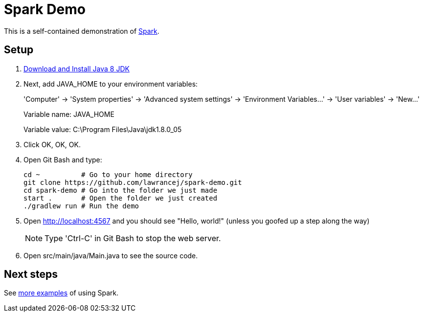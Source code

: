 = Spark Demo

This is a self-contained demonstration of http://www.sparkjava.com/readme.html[Spark].

== Setup

. http://www.oracle.com/technetwork/java/javase/downloads/jdk8-downloads-2133151.html[Download and Install Java 8 JDK]
. Next, add +JAVA_HOME+ to your environment variables:
+
'Computer' -> 'System properties' -> 'Advanced system settings' -> 'Environment Variables...' -> 'User variables' -> 'New...'
+
Variable name: +JAVA_HOME+
+
Variable value: +C:\Program Files\Java\jdk1.8.0_05+
. Click OK, OK, OK.
. Open Git Bash and type:
+
----
cd ~          # Go to your home directory
git clone https://github.com/lawrancej/spark-demo.git
cd spark-demo # Go into the folder we just made
start .       # Open the folder we just created
./gradlew run # Run the demo
----
. Open http://localhost:4567 and you should see "Hello, world!" (unless you goofed up a step along the way)
+
NOTE: Type 'Ctrl-C' in Git Bash to stop the web server.
. Open +src/main/java/Main.java+ to see the source code.

== Next steps

See https://github.com/perwendel/spark[more examples] of using Spark.